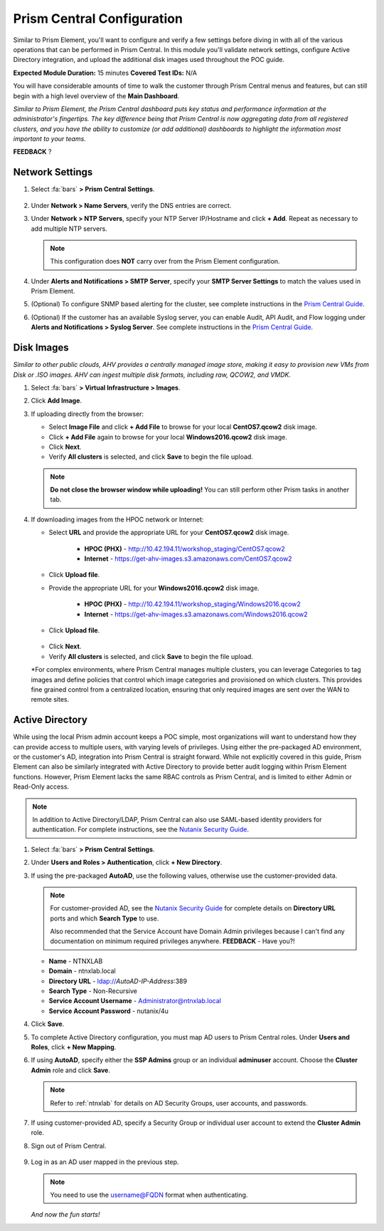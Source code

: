 .. _pcconfig:

---------------------------
Prism Central Configuration
---------------------------

Similar to Prism Element, you'll want to configure and verify a few settings before diving in with all of the various operations that can be performed in Prism Central. In this module you'll validate network settings, configure Active Directory integration, and upload the additional disk images used throughout the POC guide.

**Expected Module Duration:** 15 minutes
**Covered Test IDs:** N/A

You will have considerable amounts of time to walk the customer through Prism Central menus and features, but can still begin with a high level overview of the **Main Dashboard**.

*Similar to Prism Element, the Prism Central dashboard puts key status and performance information at the administrator's fingertips. The key difference being that Prism Central is now aggregating data from all registered clusters, and you have the ability to customize (or add additional) dashboards to highlight the information most important to your teams.*

**FEEDBACK** ?

Network Settings
++++++++++++++++

#. Select :fa:`bars` **> Prism Central Settings**.

   .. figure:: images/0.png

#. Under **Network > Name Servers**, verify the DNS entries are correct.

#. Under **Network > NTP Servers**, specify your NTP Server IP/Hostname and click **+ Add**. Repeat as necessary to add multiple NTP servers.

   .. note::

      This configuration does **NOT** carry over from the Prism Element configuration.

#. Under **Alerts and Notifications > SMTP Server**, specify your **SMTP Server Settings** to match the values used in Prism Element.

#. (Optional) To configure SNMP based alerting for the cluster, see complete instructions in the `Prism Central Guide <https://portal.nutanix.com/page/documents/details/?targetId=Prism-Central-Guide-Prism-v5_17:mul-snmp-configure-pc-t.html#ntask_jqd_fd4_kbb>`_.

#. (Optional) If the customer has an available Syslog server, you can enable Audit, API Audit, and Flow logging under **Alerts and Notifications > Syslog Server**. See complete instructions in the `Prism Central Guide <https://portal.nutanix.com/#/page/docs/details?targetId=Prism-Central-Guide-Prism-v5_17:mul-syslog-server-configure-pc-t.html>`_.

Disk Images
+++++++++++

*Similar to other public clouds, AHV provides a centrally managed image store, making it easy to provision new VMs from Disk or .ISO images. AHV can ingest multiple disk formats, including raw, QCOW2, and VMDK.*

#. Select :fa:`bars` **> Virtual Infrastructure > Images**.

#. Click **Add Image**.

#. If uploading directly from the browser:

   - Select **Image File** and click **+ Add File** to browse for your local **CentOS7.qcow2** disk image.
   - Click **+ Add File** again to browse for your local **Windows2016.qcow2** disk image.
   - Click **Next**.
   - Verify **All clusters** is selected, and click **Save** to begin the file upload.

   .. figure:: images/1.png

   .. note::

      **Do not close the browser window while uploading!** You can still perform other Prism tasks in another tab.

#. If downloading images from the HPOC network or Internet:

   - Select **URL** and provide the appropriate URL for your **CentOS7.qcow2** disk image.

      - **HPOC (PHX)** - http://10.42.194.11/workshop_staging/CentOS7.qcow2
      - **Internet** - https://get-ahv-images.s3.amazonaws.com/CentOS7.qcow2

   - Click **Upload file**.
   - Provide the appropriate URL for your **Windows2016.qcow2** disk image.

      - **HPOC (PHX)** - http://10.42.194.11/workshop_staging/Windows2016.qcow2
      - **Internet** - https://get-ahv-images.s3.amazonaws.com/Windows2016.qcow2

   - Click **Upload file**.

   .. figure:: images/2.png

   - Click **Next**.
   - Verify **All clusters** is selected, and click **Save** to begin the file upload.

   *For complex environments, where Prism Central manages multiple clusters, you can leverage Categories to tag images and define policies that control which image categories and provisioned on which clusters. This provides fine grained control from a centralized location, ensuring that only required images are sent over the WAN to remote sites.

Active Directory
++++++++++++++++

While using the local Prism admin account keeps a POC simple, most organizations will want to understand how they can provide access to multiple users, with varying levels of privileges. Using either the pre-packaged AD environment, or the customer's AD, integration into Prism Central is straight forward. While not explicitly covered in this guide, Prism Element can also be similarly integrated with Active Directory to provide better audit logging within Prism Element functions. However, Prism Element lacks the same RBAC controls as Prism Central, and is limited to either Admin or Read-Only access.

.. note::

   In addition to Active Directory/LDAP, Prism Central can also use SAML-based identity providers for authentication. For complete instructions, see the `Nutanix Security Guide <https://portal.nutanix.com/page/documents/details/?targetId=Nutanix-Security-Guide-v5_17%3Amul-security-authentication-pc-t.html>`_.

#. Select :fa:`bars` **> Prism Central Settings**.

#. Under **Users and Roles > Authentication**, click **+ New Directory**.

#. If using the pre-packaged **AutoAD**, use the following values, otherwise use the customer-provided data.

   .. note::

      For customer-provided AD, see the `Nutanix Security Guide <https://portal.nutanix.com/page/documents/details/?targetId=Nutanix-Security-Guide-v5_17%3Amul-security-authentication-pc-t.html>`_ for complete details on **Directory URL** ports and which **Search Type** to use.

      Also recommended that the Service Account have Domain Admin privileges because I can't find any documentation on minimum required privileges anywhere. **FEEDBACK** - Have you?!

   - **Name** - NTNXLAB
   - **Domain** - ntnxlab.local
   - **Directory URL** - ldap://*AutoAD-IP-Address*:389
   - **Search Type** - Non-Recursive
   - **Service Account Username** - Administrator@ntnxlab.local
   - **Service Account Password** - nutanix/4u

#. Click **Save**.

#. To complete Active Directory configuration, you must map AD users to Prism Central roles. Under **Users and Roles**, click **+ New Mapping**.

#. If using **AutoAD**, specify either the **SSP Admins** group or an individual **adminuser** account. Choose the **Cluster Admin** role and click **Save**.

   .. figure:: images/3.png

   .. note::

      Refer to :ref:`ntnxlab` for details on AD Security Groups, user accounts, and passwords.

#. If using customer-provided AD, specify a Security Group or individual user account to extend the **Cluster Admin** role.

#. Sign out of Prism Central.

   .. figure:: images/4.png

#. Log in as an AD user mapped in the previous step.

   .. note::

      You need to use the username@FQDN format when authenticating.

   .. figure:: images/5.png

   *And now the fun starts!*
